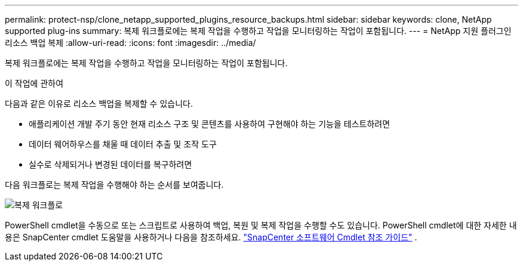 ---
permalink: protect-nsp/clone_netapp_supported_plugins_resource_backups.html 
sidebar: sidebar 
keywords: clone, NetApp supported plug-ins 
summary: 복제 워크플로에는 복제 작업을 수행하고 작업을 모니터링하는 작업이 포함됩니다. 
---
= NetApp 지원 플러그인 리소스 백업 복제
:allow-uri-read: 
:icons: font
:imagesdir: ../media/


[role="lead"]
복제 워크플로에는 복제 작업을 수행하고 작업을 모니터링하는 작업이 포함됩니다.

.이 작업에 관하여
다음과 같은 이유로 리소스 백업을 복제할 수 있습니다.

* 애플리케이션 개발 주기 동안 현재 리소스 구조 및 콘텐츠를 사용하여 구현해야 하는 기능을 테스트하려면
* 데이터 웨어하우스를 채울 때 데이터 추출 및 조작 도구
* 실수로 삭제되거나 변경된 데이터를 복구하려면


다음 워크플로는 복제 작업을 수행해야 하는 순서를 보여줍니다.

image:../media/sco_scc_wfs_clone_workflow.gif["복제 워크플로"]

PowerShell cmdlet을 수동으로 또는 스크립트로 사용하여 백업, 복원 및 복제 작업을 수행할 수도 있습니다.  PowerShell cmdlet에 대한 자세한 내용은 SnapCenter cmdlet 도움말을 사용하거나 다음을 참조하세요. https://docs.netapp.com/us-en/snapcenter-cmdlets/index.html["SnapCenter 소프트웨어 Cmdlet 참조 가이드"^] .
